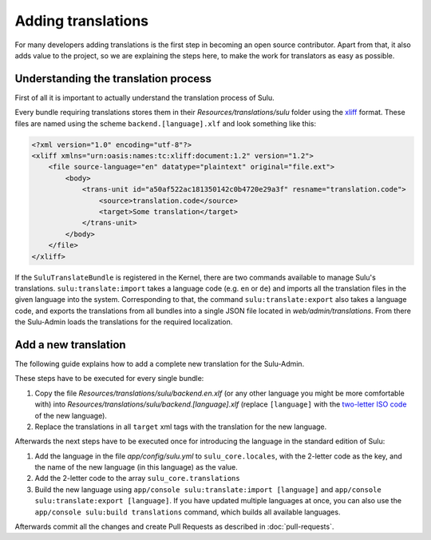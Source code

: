 Adding translations
===================

For many developers adding translations is the first step in becoming an open
source contributor. Apart from that, it also adds value to the project, so we
are explaining the steps here, to make the work for translators as easy as
possible.

Understanding the translation process
-------------------------------------

First of all it is important to actually understand the translation process of
Sulu.

Every bundle requiring translations stores them in their
`Resources/translations/sulu` folder using the xliff_ format. These files are
named using the scheme ``backend.[language].xlf`` and look something like this:

.. code-block:: xml

    <?xml version="1.0" encoding="utf-8"?>
    <xliff xmlns="urn:oasis:names:tc:xliff:document:1.2" version="1.2">
        <file source-language="en" datatype="plaintext" original="file.ext">
            <body>
                <trans-unit id="a50af522ac181350142c0b4720e29a3f" resname="translation.code">
                    <source>translation.code</source>
                    <target>Some translation</target>
                </trans-unit>
            </body>
        </file>
    </xliff>

If the ``SuluTranslateBundle`` is registered in the Kernel, there are two
commands available to manage Sulu's translations. ``sulu:translate:import``
takes a language code (e.g. ``en`` or ``de``) and imports all the translation
files in the given language into the system. Corresponding to that, the command
``sulu:translate:export`` also takes a language code, and exports the
translations from all bundles into a single JSON file located in
`web/admin/translations`. From there the Sulu-Admin loads the translations
for the required localization.

Add a new translation
---------------------

The following guide explains how to add a complete new translation for the
Sulu-Admin.

These steps have to be executed for every single bundle:

#. Copy the file `Resources/translations/sulu/backend.en.xlf` (or any other
   language you might be more comfortable with) into
   `Resources/translations/sulu/backend.[language].xlf` (replace
   ``[language]`` with the `two-letter ISO code`_ of the new language).

#. Replace the translations in all ``target`` xml tags with the translation for
   the new language.

Afterwards the next steps have to be executed once for introducing the language
in the standard edition of Sulu:

#. Add the language in the file `app/config/sulu.yml` to
   ``sulu_core.locales``, with the 2-letter code as the key, and the name of
   the new language (in this language) as the value.

#. Add the 2-letter code to the array ``sulu_core.translations``

#. Build the new language using
   ``app/console sulu:translate:import [language]`` and
   ``app/console sulu:translate:export [language]``. If you have updated
   multiple languages at once, you can also use the
   ``app/console sulu:build translations`` command, which builds all available
   languages.

Afterwards commit all the changes and create Pull Requests as described in
:doc:`pull-requests`.

.. _xliff: https://en.wikipedia.org/wiki/XLIFF
.. _two-letter ISO code: https://en.wikipedia.org/wiki/List_of_ISO_639-1_codes
